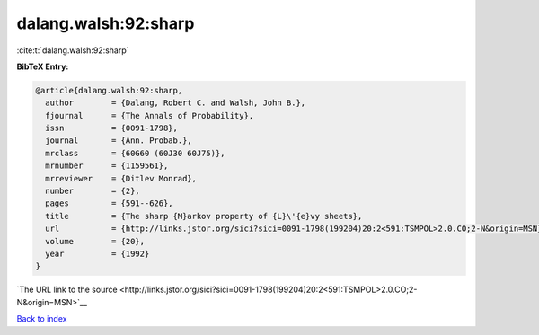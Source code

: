 dalang.walsh:92:sharp
=====================

:cite:t:`dalang.walsh:92:sharp`

**BibTeX Entry:**

.. code-block:: bibtex

   @article{dalang.walsh:92:sharp,
     author        = {Dalang, Robert C. and Walsh, John B.},
     fjournal      = {The Annals of Probability},
     issn          = {0091-1798},
     journal       = {Ann. Probab.},
     mrclass       = {60G60 (60J30 60J75)},
     mrnumber      = {1159561},
     mrreviewer    = {Ditlev Monrad},
     number        = {2},
     pages         = {591--626},
     title         = {The sharp {M}arkov property of {L}\'{e}vy sheets},
     url           = {http://links.jstor.org/sici?sici=0091-1798(199204)20:2<591:TSMPOL>2.0.CO;2-N&origin=MSN},
     volume        = {20},
     year          = {1992}
   }

`The URL link to the source <http://links.jstor.org/sici?sici=0091-1798(199204)20:2<591:TSMPOL>2.0.CO;2-N&origin=MSN>`__


`Back to index <../By-Cite-Keys.html>`__
